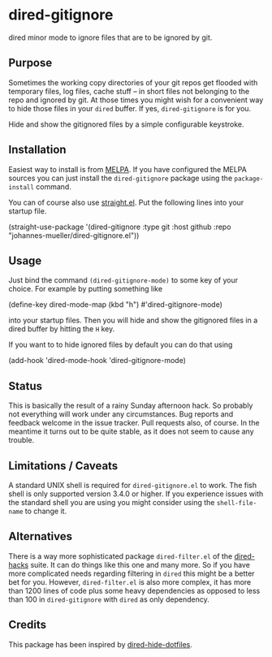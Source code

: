 [[https://github.com/johannes-mueller/dired-gitignore.el/actions/workflows/test.yml][https://github.com/johannes-mueller/dired-gitignore.el/actions/workflows/test.yml/badge.svg]]
[[https://melpa.org/#/dired-gitignore][https://melpa.org/packages/dired-gitignore-badge.svg]]

* dired-gitignore

dired minor mode to ignore files that are to be ignored by git.

** Purpose

Sometimes the working copy directories of your git repos get flooded with
temporary files, log files, cache stuff – in short files not belonging to the
repo and ignored by git.  At those times you might wish for a convenient way to
hide those files in your =dired= buffer.  If yes, =dired-gitignore= is for you.

Hide and show the gitignored files by a simple configurable keystroke.


** Installation

Easiest way to install is from [[https://melpa.org][MELPA]].  If you have configured the MELPA sources
you can just install the =dired-gitignore= package using the =package-install=
command.

You can of course also use [[https://github.com/raxod502/straight.el][straight.el]]. Put the following lines into your
startup file.

#+BEGIN_EXAMPLE emacs-lisp
(straight-use-package
 '(dired-gitignore :type git :host github :repo "johannes-mueller/dired-gitignore.el"))
#+END_EXAMPLE


** Usage

Just bind the command =(dired-gitignore-mode)= to some key of your choice. For
example by putting something like

#+BEGIN_EXAMPLE emacs-lisp
(define-key dired-mode-map (kbd "h") #'dired-gitignore-mode)
#+END_EXAMPLE

into your startup files.  Then you will hide and show the gitignored files in a
dired buffer by hitting the =H= key.

If you want to to hide ignored files by default you can do that using

#+BEGIN_EXAMPLE emacs-lisp
(add-hook 'dired-mode-hook 'dired-gitignore-mode)
#+END_EXAMPLE


** Status

This is basically the result of a rainy Sunday afternoon hack.  So probably not
everything will work under any circumstances.  Bug reports and feedback welcome
in the issue tracker.  Pull requests also, of course.  In the meantime it turns
out to be quite stable, as it does not seem to cause any trouble.


** Limitations / Caveats

A standard UNIX shell is required for =dired-gitignore.el= to work. The fish
shell is only supported version 3.4.0 or higher.  If you experience issues with
the standard shell you are using you might consider using the =shell-file-name=
to change it.


** Alternatives

There is a way more sophisticated package =dired-filter.el= of the
[[https://github.com/Fuco1/dired-hacks][dired-hacks]] suite.  It can do things like this one and many more.  So if you
have more complicated needs regarding filtering in =dired= this might be a
better bet for you.  However, =dired-filter.el= is also more complex, it has
more than 1200 lines of code plus some heavy dependencies as opposed to less
than 100 in =dired-gitignore= with =dired= as only dependency.

** Credits

This package has been inspired by [[https://github.com/mattiasb/dired-hide-dotfiles][dired-hide-dotfiles]].
